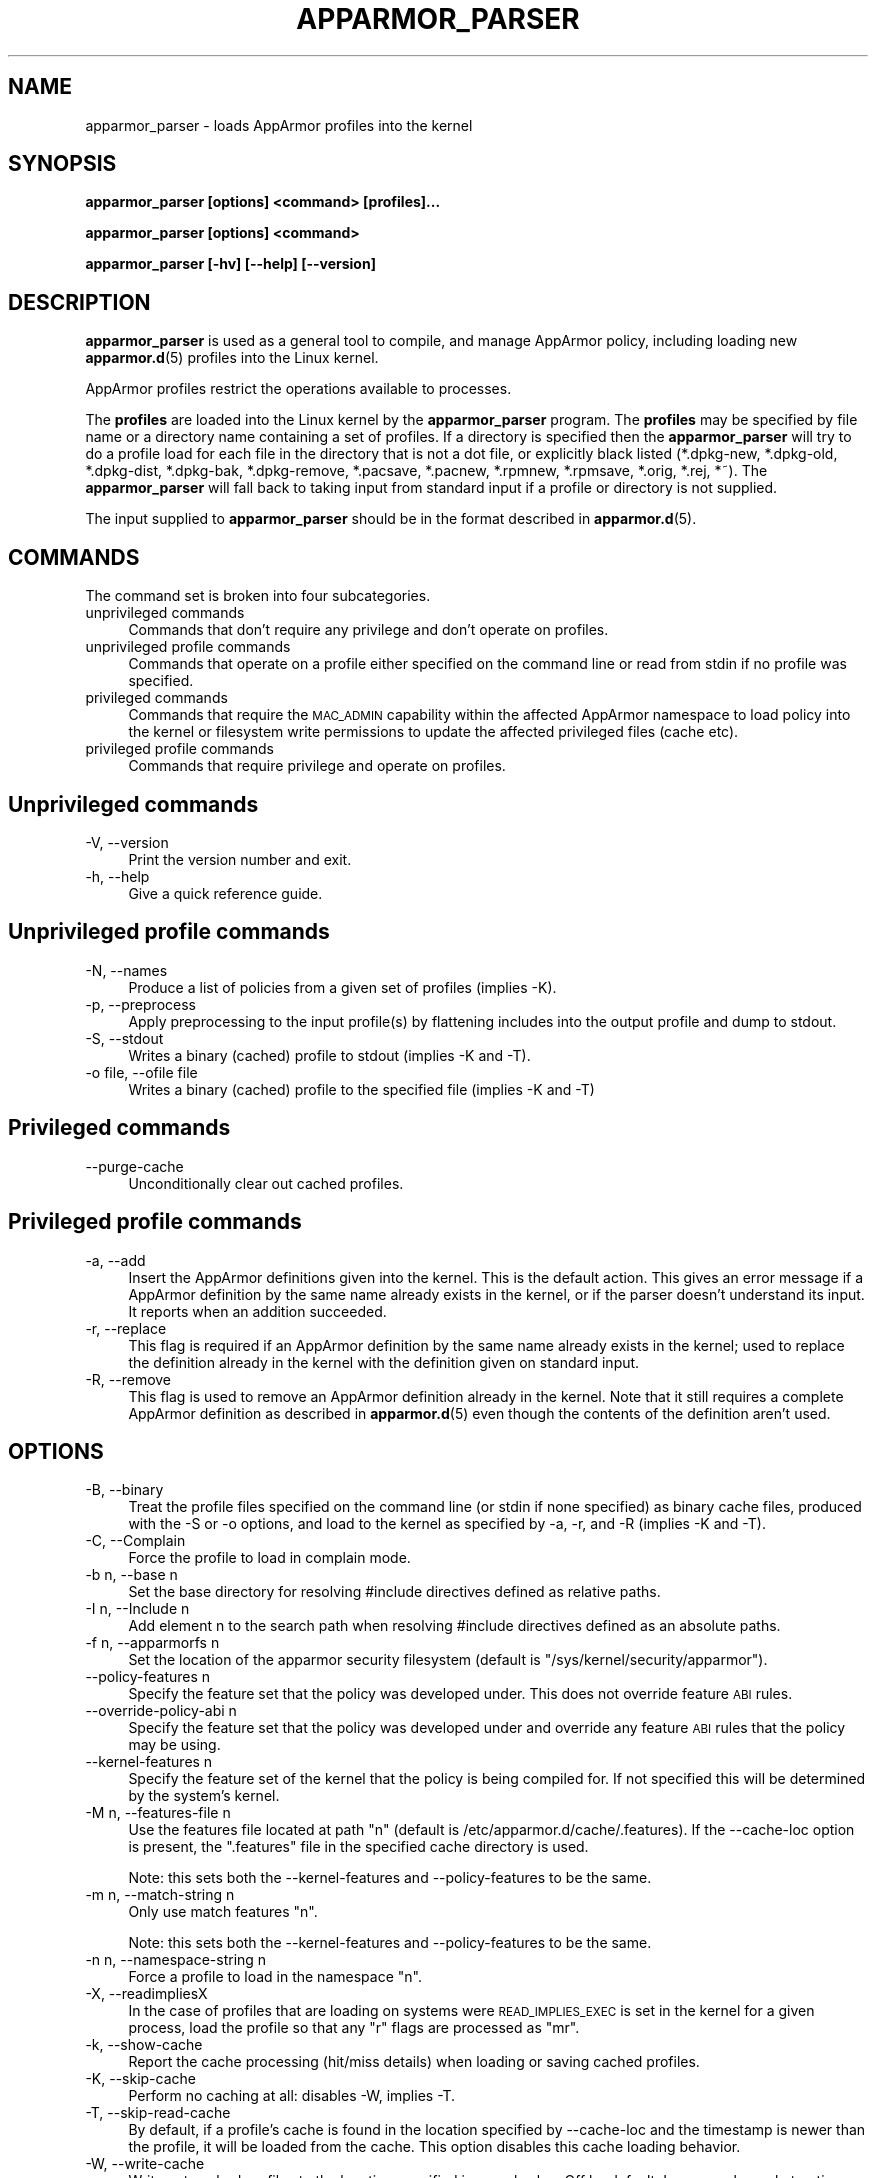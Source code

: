 .\" Automatically generated by Pod::Man 4.14 (Pod::Simple 3.42)
.\"
.\" Standard preamble:
.\" ========================================================================
.de Sp \" Vertical space (when we can't use .PP)
.if t .sp .5v
.if n .sp
..
.de Vb \" Begin verbatim text
.ft CW
.nf
.ne \\$1
..
.de Ve \" End verbatim text
.ft R
.fi
..
.\" Set up some character translations and predefined strings.  \*(-- will
.\" give an unbreakable dash, \*(PI will give pi, \*(L" will give a left
.\" double quote, and \*(R" will give a right double quote.  \*(C+ will
.\" give a nicer C++.  Capital omega is used to do unbreakable dashes and
.\" therefore won't be available.  \*(C` and \*(C' expand to `' in nroff,
.\" nothing in troff, for use with C<>.
.tr \(*W-
.ds C+ C\v'-.1v'\h'-1p'\s-2+\h'-1p'+\s0\v'.1v'\h'-1p'
.ie n \{\
.    ds -- \(*W-
.    ds PI pi
.    if (\n(.H=4u)&(1m=24u) .ds -- \(*W\h'-12u'\(*W\h'-12u'-\" diablo 10 pitch
.    if (\n(.H=4u)&(1m=20u) .ds -- \(*W\h'-12u'\(*W\h'-8u'-\"  diablo 12 pitch
.    ds L" ""
.    ds R" ""
.    ds C` ""
.    ds C' ""
'br\}
.el\{\
.    ds -- \|\(em\|
.    ds PI \(*p
.    ds L" ``
.    ds R" ''
.    ds C`
.    ds C'
'br\}
.\"
.\" Escape single quotes in literal strings from groff's Unicode transform.
.ie \n(.g .ds Aq \(aq
.el       .ds Aq '
.\"
.\" If the F register is >0, we'll generate index entries on stderr for
.\" titles (.TH), headers (.SH), subsections (.SS), items (.Ip), and index
.\" entries marked with X<> in POD.  Of course, you'll have to process the
.\" output yourself in some meaningful fashion.
.\"
.\" Avoid warning from groff about undefined register 'F'.
.de IX
..
.nr rF 0
.if \n(.g .if rF .nr rF 1
.if (\n(rF:(\n(.g==0)) \{\
.    if \nF \{\
.        de IX
.        tm Index:\\$1\t\\n%\t"\\$2"
..
.        if !\nF==2 \{\
.            nr % 0
.            nr F 2
.        \}
.    \}
.\}
.rr rF
.\"
.\" Accent mark definitions (@(#)ms.acc 1.5 88/02/08 SMI; from UCB 4.2).
.\" Fear.  Run.  Save yourself.  No user-serviceable parts.
.    \" fudge factors for nroff and troff
.if n \{\
.    ds #H 0
.    ds #V .8m
.    ds #F .3m
.    ds #[ \f1
.    ds #] \fP
.\}
.if t \{\
.    ds #H ((1u-(\\\\n(.fu%2u))*.13m)
.    ds #V .6m
.    ds #F 0
.    ds #[ \&
.    ds #] \&
.\}
.    \" simple accents for nroff and troff
.if n \{\
.    ds ' \&
.    ds ` \&
.    ds ^ \&
.    ds , \&
.    ds ~ ~
.    ds /
.\}
.if t \{\
.    ds ' \\k:\h'-(\\n(.wu*8/10-\*(#H)'\'\h"|\\n:u"
.    ds ` \\k:\h'-(\\n(.wu*8/10-\*(#H)'\`\h'|\\n:u'
.    ds ^ \\k:\h'-(\\n(.wu*10/11-\*(#H)'^\h'|\\n:u'
.    ds , \\k:\h'-(\\n(.wu*8/10)',\h'|\\n:u'
.    ds ~ \\k:\h'-(\\n(.wu-\*(#H-.1m)'~\h'|\\n:u'
.    ds / \\k:\h'-(\\n(.wu*8/10-\*(#H)'\z\(sl\h'|\\n:u'
.\}
.    \" troff and (daisy-wheel) nroff accents
.ds : \\k:\h'-(\\n(.wu*8/10-\*(#H+.1m+\*(#F)'\v'-\*(#V'\z.\h'.2m+\*(#F'.\h'|\\n:u'\v'\*(#V'
.ds 8 \h'\*(#H'\(*b\h'-\*(#H'
.ds o \\k:\h'-(\\n(.wu+\w'\(de'u-\*(#H)/2u'\v'-.3n'\*(#[\z\(de\v'.3n'\h'|\\n:u'\*(#]
.ds d- \h'\*(#H'\(pd\h'-\w'~'u'\v'-.25m'\f2\(hy\fP\v'.25m'\h'-\*(#H'
.ds D- D\\k:\h'-\w'D'u'\v'-.11m'\z\(hy\v'.11m'\h'|\\n:u'
.ds th \*(#[\v'.3m'\s+1I\s-1\v'-.3m'\h'-(\w'I'u*2/3)'\s-1o\s+1\*(#]
.ds Th \*(#[\s+2I\s-2\h'-\w'I'u*3/5'\v'-.3m'o\v'.3m'\*(#]
.ds ae a\h'-(\w'a'u*4/10)'e
.ds Ae A\h'-(\w'A'u*4/10)'E
.    \" corrections for vroff
.if v .ds ~ \\k:\h'-(\\n(.wu*9/10-\*(#H)'\s-2\u~\d\s+2\h'|\\n:u'
.if v .ds ^ \\k:\h'-(\\n(.wu*10/11-\*(#H)'\v'-.4m'^\v'.4m'\h'|\\n:u'
.    \" for low resolution devices (crt and lpr)
.if \n(.H>23 .if \n(.V>19 \
\{\
.    ds : e
.    ds 8 ss
.    ds o a
.    ds d- d\h'-1'\(ga
.    ds D- D\h'-1'\(hy
.    ds th \o'bp'
.    ds Th \o'LP'
.    ds ae ae
.    ds Ae AE
.\}
.rm #[ #] #H #V #F C
.\" ========================================================================
.\"
.IX Title "APPARMOR_PARSER 8"
.TH APPARMOR_PARSER 8 "2022-11-22" "AppArmor 3.0.8" "AppArmor"
.\" For nroff, turn off justification.  Always turn off hyphenation; it makes
.\" way too many mistakes in technical documents.
.if n .ad l
.nh
.SH "NAME"
apparmor_parser \- loads AppArmor profiles into the kernel
.SH "SYNOPSIS"
.IX Header "SYNOPSIS"
\&\fBapparmor_parser [options] <command> [profiles]...\fR
.PP
\&\fBapparmor_parser [options] <command>\fR
.PP
\&\fBapparmor_parser [\-hv] [\-\-help] [\-\-version]\fR
.SH "DESCRIPTION"
.IX Header "DESCRIPTION"
\&\fBapparmor_parser\fR is used as a general tool to compile, and manage AppArmor
policy, including loading new \fBapparmor.d\fR\|(5) profiles into the Linux kernel.
.PP
AppArmor profiles restrict the operations available to processes.
.PP
The \fBprofiles\fR are loaded into the Linux kernel by the \fBapparmor_parser\fR
program. The \fBprofiles\fR may be specified by file name or a directory
name containing a set of profiles. If a directory is specified then the
\&\fBapparmor_parser\fR will try to do a profile load for each file in the
directory that is not a dot file, or explicitly black listed (*.dpkg\-new,
*.dpkg\-old, *.dpkg\-dist, *.dpkg\-bak, *.dpkg\-remove, *.pacsave, *.pacnew,
*.rpmnew, *.rpmsave, *.orig, *.rej, *~).
The \fBapparmor_parser\fR will fall back to taking input from standard input if
a profile or directory is not supplied.
.PP
The input supplied to \fBapparmor_parser\fR should be in the format described in
\&\fBapparmor.d\fR\|(5).
.SH "COMMANDS"
.IX Header "COMMANDS"
The command set is broken into four subcategories.
.IP "unprivileged commands" 4
.IX Item "unprivileged commands"
Commands that don't require any privilege and don't operate on profiles.
.IP "unprivileged profile commands" 4
.IX Item "unprivileged profile commands"
Commands that operate on a profile either specified on the command line or
read from stdin if no profile was specified.
.IP "privileged commands" 4
.IX Item "privileged commands"
Commands that require the \s-1MAC_ADMIN\s0 capability within the affected AppArmor
namespace to load policy into the kernel or filesystem write permissions to
update the affected privileged files (cache etc).
.IP "privileged profile commands" 4
.IX Item "privileged profile commands"
Commands that require privilege and operate on profiles.
.SH "Unprivileged commands"
.IX Header "Unprivileged commands"
.IP "\-V, \-\-version" 4
.IX Item "-V, --version"
Print the version number and exit.
.IP "\-h, \-\-help" 4
.IX Item "-h, --help"
Give a quick reference guide.
.SH "Unprivileged profile commands"
.IX Header "Unprivileged profile commands"
.IP "\-N, \-\-names" 4
.IX Item "-N, --names"
Produce a list of policies from a given set of profiles (implies \-K).
.IP "\-p, \-\-preprocess" 4
.IX Item "-p, --preprocess"
Apply preprocessing to the input profile(s) by flattening includes into
the output profile and dump to stdout.
.IP "\-S, \-\-stdout" 4
.IX Item "-S, --stdout"
Writes a binary (cached) profile to stdout (implies \-K and \-T).
.IP "\-o file, \-\-ofile file" 4
.IX Item "-o file, --ofile file"
Writes a binary (cached) profile to the specified file (implies \-K and \-T)
.SH "Privileged commands"
.IX Header "Privileged commands"
.IP "\-\-purge\-cache" 4
.IX Item "--purge-cache"
Unconditionally clear out cached profiles.
.SH "Privileged profile commands"
.IX Header "Privileged profile commands"
.IP "\-a, \-\-add" 4
.IX Item "-a, --add"
Insert the AppArmor definitions given into the kernel. This is the default
action. This gives an error message if a AppArmor definition by the same
name already exists in the kernel, or if the parser doesn't understand
its input. It reports when an addition succeeded.
.IP "\-r, \-\-replace" 4
.IX Item "-r, --replace"
This flag is required if an AppArmor definition by the same name already
exists in the kernel; used to replace the definition already
in the kernel with the definition given on standard input.
.IP "\-R, \-\-remove" 4
.IX Item "-R, --remove"
This flag is used to remove an AppArmor definition already in the kernel.
Note that it still requires a complete AppArmor definition as described
in \fBapparmor.d\fR\|(5) even though the contents of the definition aren't
used.
.SH "OPTIONS"
.IX Header "OPTIONS"
.IP "\-B, \-\-binary" 4
.IX Item "-B, --binary"
Treat the profile files specified on the command line (or stdin if none
specified) as binary cache files, produced with the \-S or \-o options,
and load to the kernel as specified by \-a, \-r, and \-R (implies \-K
and \-T).
.IP "\-C, \-\-Complain" 4
.IX Item "-C, --Complain"
Force the profile to load in complain mode.
.IP "\-b n, \-\-base n" 4
.IX Item "-b n, --base n"
Set the base directory for resolving #include directives
defined as relative paths.
.IP "\-I n, \-\-Include n" 4
.IX Item "-I n, --Include n"
Add element n to the search path when resolving #include directives
defined as an absolute paths.
.IP "\-f n, \-\-apparmorfs n" 4
.IX Item "-f n, --apparmorfs n"
Set the location of the apparmor security filesystem (default is
\&\*(L"/sys/kernel/security/apparmor\*(R").
.IP "\-\-policy\-features n" 4
.IX Item "--policy-features n"
Specify the feature set that the policy was developed under. This does
not override feature \s-1ABI\s0 rules.
.IP "\-\-override\-policy\-abi n" 4
.IX Item "--override-policy-abi n"
Specify the feature set that the policy was developed under and
override any feature \s-1ABI\s0 rules that the policy may be using.
.IP "\-\-kernel\-features n" 4
.IX Item "--kernel-features n"
Specify the feature set of the kernel that the policy is being compiled for. If not specified this will be determined by the system's kernel.
.IP "\-M n, \-\-features\-file n" 4
.IX Item "-M n, --features-file n"
Use the features file located at path \*(L"n\*(R" (default is
/etc/apparmor.d/cache/.features). If the \-\-cache\-loc option is present, the
\&\*(L".features\*(R" file in the specified cache directory is used.
.Sp
Note: this sets both the \-\-kernel\-features and \-\-policy\-features to be the
same.
.IP "\-m n, \-\-match\-string n" 4
.IX Item "-m n, --match-string n"
Only use match features \*(L"n\*(R".
.Sp
Note: this sets both the \-\-kernel\-features and \-\-policy\-features to be the
same.
.IP "\-n n, \-\-namespace\-string n" 4
.IX Item "-n n, --namespace-string n"
Force a profile to load in the namespace \*(L"n\*(R".
.IP "\-X, \-\-readimpliesX" 4
.IX Item "-X, --readimpliesX"
In the case of profiles that are loading on systems were \s-1READ_IMPLIES_EXEC\s0
is set in the kernel for a given process, load the profile so that any \*(L"r\*(R"
flags are processed as \*(L"mr\*(R".
.IP "\-k, \-\-show\-cache" 4
.IX Item "-k, --show-cache"
Report the cache processing (hit/miss details) when loading or saving
cached profiles.
.IP "\-K, \-\-skip\-cache" 4
.IX Item "-K, --skip-cache"
Perform no caching at all: disables \-W, implies \-T.
.IP "\-T, \-\-skip\-read\-cache" 4
.IX Item "-T, --skip-read-cache"
By default, if a profile's cache is found in the location specified by
\&\-\-cache\-loc and the timestamp is newer than the profile, it will be loaded
from the cache. This option disables this cache loading behavior.
.IP "\-W, \-\-write\-cache" 4
.IX Item "-W, --write-cache"
Write out cached profiles to the location specified in \-\-cache\-loc.  Off
by default. In cases where abstractions have been changed, and the parser
is running with \*(L"\-\-replace\*(R", it may make sense to also use
\&\*(L"\-\-skip\-read\-cache\*(R" with the \*(L"\-\-write\-cache\*(R" option.
.IP "\-\-skip\-bad\-cache" 4
.IX Item "--skip-bad-cache"
Skip updating the cache if it contains cached profiles in a bad or
inconsistent state
.IP "\-L, \-\-cache\-loc" 4
.IX Item "-L, --cache-loc"
Set the location(s) of the cache directory. This option can accept a
comma separated list of directories, which will be searched in order
to find a matching cache. The first matching cache file found is used
even if a directory later in the search order may contain a newer cache
file.
.Sp
If multiple directories are specified and \-\-write\-cache has been specified
then cache writes will be made to the first directory in the list, all
other directories will be treated as read only.
.Sp
If a cache directory name needs to have a comma as part of the name, it
can be specified by using a backslash to escape the comma character in
the directory name.
.Sp
If not specified the cache location defaults to /var/cache/apparmor
.IP "\-\-print\-cache\-dir" 4
.IX Item "--print-cache-dir"
Print the cache directory location. This path will be a subdirectory of the
directory specified by \-\-cache\-loc. The subdirectory used will be influenced by
the features available in the currently running kernel or by the features
specified with the \-\-match\-string or \-\-features\-file options.
.IP "\-Q, \-\-skip\-kernel\-load" 4
.IX Item "-Q, --skip-kernel-load"
Perform all actions except the actual loading of a profile into the kernel.
This is useful for testing profile generation, caching, etc, without making
changes to the running kernel profiles.
.Sp
This also removes the need for privilege to execute the commands that
manage policy in the kernel
.IP "\-q, \-\-quiet" 4
.IX Item "-q, --quiet"
Do not report on the profiles as they are loaded, and not show warnings.
.IP "\-v, \-\-verbose" 4
.IX Item "-v, --verbose"
Report on the profiles as they are loaded, and show warnings.
.IP "\-\-warn=n" 4
.IX Item "--warn=n"
Enable various warnings during policy compilation. A single warn flag
can be specified per \-\-warn option, but the \-\-warn flag can be passed
multiple times.
.Sp
.Vb 1
\&  apparmor_parser \-\-warn=rules\-not\-enforced ...
.Ve
.Sp
A specific warning can be disabled by prepending \fIno\fR\- to the flag
.Sp
.Vb 1
\&  apparmor_parser \-\-warn=no\-rules\-not\-enforced ...
.Ve
.Sp
Use \-\-help=warn to see a full list of which warn flags are supported.
.IP "\-\-Werror[=n]" 4
.IX Item "--Werror[=n]"
Convert warnings into errors during policy compilation. If the
optional flag is not specified all warnings become errors. If the
optional flag is specified only the class of warnings specified will
become errors. A single flag can be specified per \-\-Werror option, but
the \-\-Werror flag can be passed multiple times.
.Sp
.Vb 1
\&  apparmor_parser \-\-Werror=deprecated ...
.Ve
.Sp
Use \-\-help=warn or \-\-help=Werror to see a full list of which warn flags
are supported.
.IP "\-d, \-\-debug" 4
.IX Item "-d, --debug"
Given once, only checks the profiles to ensure syntactic correctness.
Given twice, dumps its interpretation of the profile for checking.
.IP "\-D n, \-\-dump=n" 4
.IX Item "-D n, --dump=n"
Debug flag for dumping various structures and passes of policy compilation.
A single dump flag can be specified per \-\-dump option, but the dump flag
can be passed multiple times.  Note progress flags tend to also imply
the matching stats flag.
.Sp
.Vb 1
\&  apparmor_parser \-\-dump=dfa\-stats \-\-dump=trans\-stats <file>
.Ve
.Sp
Use \-\-help=dump to see a full list of which dump flags are supported
.IP "\-j n, \-\-jobs=n" 4
.IX Item "-j n, --jobs=n"
Set the number of jobs used to compile the specified policy. Where n can
be
.Sp
.Vb 4
\&  0    \- disable jobs and use the main process for all compilation
\&  #    \- a specific number of jobs
\&  auto \- the # of cpus in the in the system
\&  x#   \- # * number of cpus
.Ve
.Sp
Eg.
  \-j8     \s-1OR\s0 \-\-jobs=8                   allows for 8 parallel jobs
  \-jauto  \s-1OR\s0 \-\-jobs=auto                sets the jobs to the # of cpus
  \-jx4    \s-1OR\s0 \-\-jobs=x4                  sets the jobs to # of cpus * 4
  \-jx1   is equivalent to   \-jauto
.Sp
The default value is the number of cpus in the system. Note that if jobs
is a positive integer number the \-\-jobs\-max parameter is automatically
set to the same value.
.IP "\-\-max\-jobs n" 4
.IX Item "--max-jobs n"
When \-\-jobs is set to a scaling value (ie. auto or xN) the specify a
hard cap on the value that can be specified by the \-\-jobs flag.  It
takes the same set of options available to the \-\-jobs option, and
defaults to 8*cpus
.IP "\-O n, \-\-optimize=n" 4
.IX Item "-O n, --optimize=n"
Set the optimization flags used by policy compilation.  A single optimization
flag can be toggled per \-O option, but the optimize flag can be passed
multiple times.  Turning off some phases of the optimization can make
it so that policy can't complete compilation due to size constraints
(it is entirely possible to create a dfa with millions of states that will
take days or longer to compile).
.Sp
Note: The parser is set to use a balanced default set of flags, that
will result in reasonable compression but not take excessive amounts
of time to complete.
.Sp
Use \-\-help=optimize to see a full list of which optimization flags are
supported.
.IP "\-\-abort\-on\-error Abort processing of profiles on the first error encountered, otherwise the parser will continue to try to compile other profiles if specified." 4
.IX Item "--abort-on-error Abort processing of profiles on the first error encountered, otherwise the parser will continue to try to compile other profiles if specified."
Note: If an error is encountered while processing profiles the last error
encountered will be used to set the exit code.
.IP "\-\-skip\-bad\-cache\-rebuild The default behavior of the parser is to check if a cached version of a profile exists and if it does it attempt to load it into the kernel. If that load is rejected, then the parser will attempt to rebuild the cache file, and load again." 4
.IX Item "--skip-bad-cache-rebuild The default behavior of the parser is to check if a cached version of a profile exists and if it does it attempt to load it into the kernel. If that load is rejected, then the parser will attempt to rebuild the cache file, and load again."
This option tells the parser to not attempt to rebuild the cache on
failure, instead the parser continues on with processing the remaining
profiles.
.IP "\-\-config\-file" 4
.IX Item "--config-file"
Specify the config file to use instead of
/etc/apparmor/parser.conf. This option will be processed early before
regular options regardless of the order it is specified in.
.IP "\-\-print\-config\-file" 4
.IX Item "--print-config-file"
Print the config file location that will be used.
.SH "CONFIG FILE"
.IX Header "CONFIG FILE"
An optional config file /etc/apparmor/parser.conf can be used to specify the
default options for the parser, which then can be overridden using the command
line options.
.PP
The config file ignores leading whitespace and treats lines that begin with #
as comments.  Config options are specified one per line using the same format
as the longform command line options (without the preceding \-\-).
.PP
Eg.
    #comment
.PP
.Vb 2
\&    optimize=no\-expr\-tree
\&    optimize=compress\-fast
.Ve
.PP
As with the command line some options accumulate and others override, ie. when
there are conflicting versions of switch the last option is the one chosen.
.PP
Eg.
    Optimize=no\-minimize
    Optimize=minimize
.PP
would result in Optimize=minimize being set.
.PP
The Include, Dump, and Optimize options accululate except for the inversion
option (no-X vs. X), and a couple options that work by setting/clearing
multiple options (compress-small).  In that case the option will override
the flags it sets but will may accumulate with others.
.PP
All other options override previously set values.
.SH "BUGS"
.IX Header "BUGS"
If you find any bugs, please report them at
<https://gitlab.com/apparmor/apparmor/\-/issues>.
.SH "SEE ALSO"
.IX Header "SEE ALSO"
\&\fBapparmor\fR\|(7), \fBapparmor.d\fR\|(5), \fBaa_change_hat\fR\|(2), and
<https://wiki.apparmor.net>.
